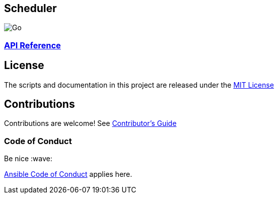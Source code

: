 == Scheduler

image:https://github.com/redhat-gpe/scheduler/workflows/Go/badge.svg[Go]


=== link:https://redhat-gpe.github.io/scheduler/api-reference[API Reference]

== License

The scripts and documentation in this project are released under the
link:LICENSE[MIT License]

== Contributions

Contributions are welcome! See link:docs/contributors.md[Contributor’s
Guide]

=== Code of Conduct

Be nice :wave:

link:http://docs.ansible.com/ansible/community.html#community-code-of-conduct[Ansible Code of Conduct] applies here.
